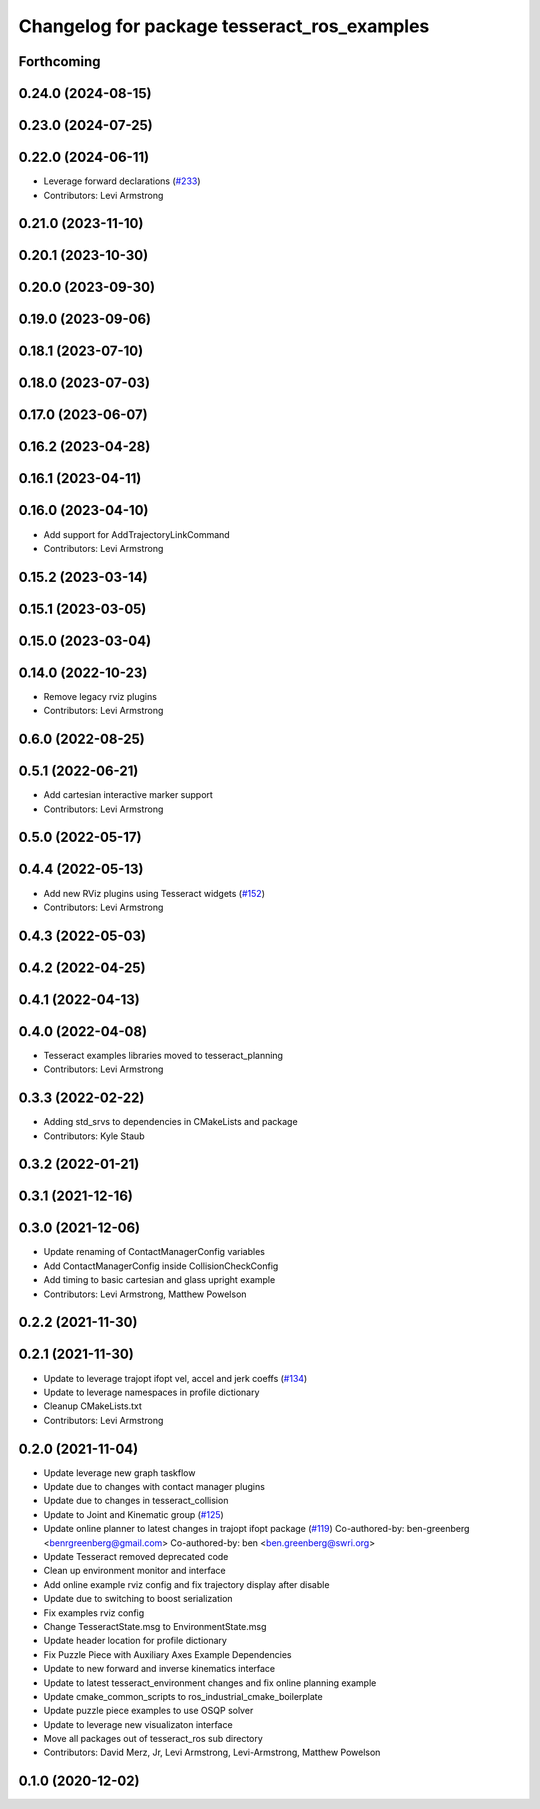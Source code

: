 ^^^^^^^^^^^^^^^^^^^^^^^^^^^^^^^^^^^^^^^^^^^^
Changelog for package tesseract_ros_examples
^^^^^^^^^^^^^^^^^^^^^^^^^^^^^^^^^^^^^^^^^^^^

Forthcoming
-----------

0.24.0 (2024-08-15)
-------------------

0.23.0 (2024-07-25)
-------------------

0.22.0 (2024-06-11)
-------------------
* Leverage forward declarations (`#233 <https://github.com/tesseract-robotics/tesseract_ros/issues/233>`_)
* Contributors: Levi Armstrong

0.21.0 (2023-11-10)
-------------------

0.20.1 (2023-10-30)
-------------------

0.20.0 (2023-09-30)
-------------------

0.19.0 (2023-09-06)
-------------------

0.18.1 (2023-07-10)
-------------------

0.18.0 (2023-07-03)
-------------------

0.17.0 (2023-06-07)
-------------------

0.16.2 (2023-04-28)
-------------------

0.16.1 (2023-04-11)
-------------------

0.16.0 (2023-04-10)
-------------------
* Add support for AddTrajectoryLinkCommand
* Contributors: Levi Armstrong

0.15.2 (2023-03-14)
-------------------

0.15.1 (2023-03-05)
-------------------

0.15.0 (2023-03-04)
-------------------

0.14.0 (2022-10-23)
-------------------
* Remove legacy rviz plugins
* Contributors: Levi Armstrong

0.6.0 (2022-08-25)
------------------

0.5.1 (2022-06-21)
------------------
* Add cartesian interactive marker support
* Contributors: Levi Armstrong

0.5.0 (2022-05-17)
------------------

0.4.4 (2022-05-13)
------------------
* Add new RViz plugins using Tesseract widgets (`#152 <https://github.com/tesseract-robotics/tesseract_ros/issues/152>`_)
* Contributors: Levi Armstrong

0.4.3 (2022-05-03)
------------------

0.4.2 (2022-04-25)
------------------

0.4.1 (2022-04-13)
------------------

0.4.0 (2022-04-08)
------------------
* Tesseract examples libraries moved to tesseract_planning
* Contributors: Levi Armstrong

0.3.3 (2022-02-22)
------------------
* Adding std_srvs to dependencies in CMakeLists and package
* Contributors: Kyle Staub

0.3.2 (2022-01-21)
------------------

0.3.1 (2021-12-16)
------------------

0.3.0 (2021-12-06)
------------------
* Update renaming of ContactManagerConfig variables
* Add ContactManagerConfig inside CollisionCheckConfig
* Add timing to basic cartesian and glass upright example
* Contributors: Levi Armstrong, Matthew Powelson

0.2.2 (2021-11-30)
------------------

0.2.1 (2021-11-30)
------------------
* Update to leverage trajopt ifopt vel, accel and jerk coeffs (`#134 <https://github.com/tesseract-robotics/tesseract_ros/issues/134>`_)
* Update to leverage namespaces in profile dictionary
* Cleanup CMakeLists.txt
* Contributors: Levi Armstrong

0.2.0 (2021-11-04)
------------------
* Update leverage new graph taskflow
* Update due to changes with contact manager plugins
* Update due to changes in tesseract_collision
* Update to Joint and Kinematic group (`#125 <https://github.com/tesseract-robotics/tesseract_ros/issues/125>`_)
* Update online planner to latest changes in trajopt ifopt package (`#119 <https://github.com/tesseract-robotics/tesseract_ros/issues/119>`_)
  Co-authored-by: ben-greenberg <benrgreenberg@gmail.com>
  Co-authored-by: ben <ben.greenberg@swri.org>
* Update Tesseract removed deprecated code
* Clean up environment monitor and interface
* Add online example rviz config and fix trajectory display after disable
* Update due to switching to boost serialization
* Fix examples rviz config
* Change TesseractState.msg to EnvironmentState.msg
* Update header location for profile dictionary
* Fix Puzzle Piece with Auxiliary Axes Example Dependencies
* Update to new forward and inverse kinematics interface
* Update to latest tesseract_environment changes and fix online planning example
* Update cmake_common_scripts to ros_industrial_cmake_boilerplate
* Update puzzle piece examples to use OSQP solver
* Update to leverage new visualizaton interface
* Move all packages out of tesseract_ros sub directory
* Contributors: David Merz, Jr, Levi Armstrong, Levi-Armstrong, Matthew Powelson

0.1.0 (2020-12-02)
------------------
